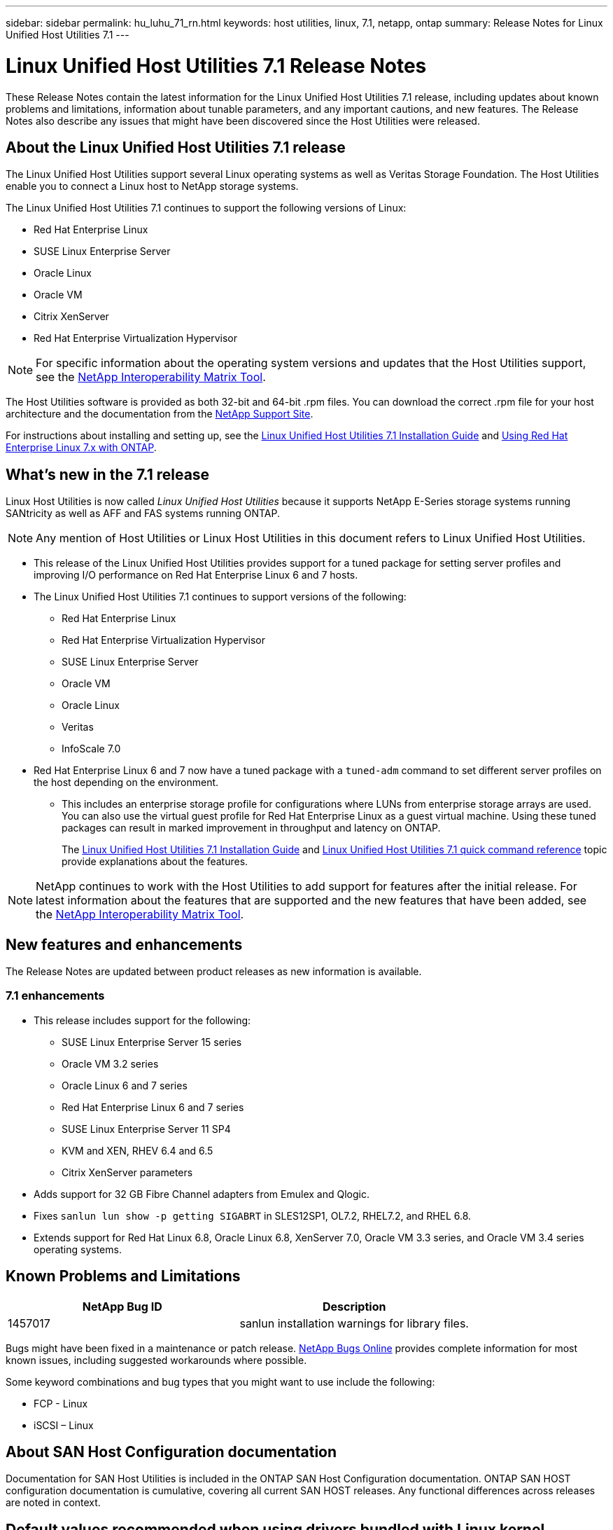 ---
sidebar: sidebar
permalink: hu_luhu_71_rn.html
keywords: host utilities, linux, 7.1, netapp, ontap
summary: Release Notes for Linux Unified Host Utilities 7.1
---

= Linux Unified Host Utilities 7.1 Release Notes
:toc: macro
:hardbreaks:
:toclevels: 1
:nofooter:
:icons: font
:linkattrs:
:imagesdir: ./media/

[.lead]
These Release Notes contain the latest information for the Linux Unified Host Utilities 7.1 release, including updates about known problems and limitations, information about tunable parameters, and any important cautions, and new features. The Release Notes also describe any issues that might have been discovered since the Host Utilities were released.

== About the Linux Unified Host Utilities 7.1 release
The Linux Unified Host Utilities support several Linux operating systems as well as Veritas Storage Foundation. The Host Utilities enable you to connect a Linux host to NetApp storage systems.

The Linux Unified Host Utilities 7.1 continues to support the following versions of Linux:

*	Red Hat Enterprise Linux
* SUSE Linux Enterprise Server
*	Oracle Linux
*	Oracle VM
*	Citrix XenServer
*	Red Hat Enterprise Virtualization Hypervisor

[NOTE]
For specific information about the operating system versions and updates that the Host Utilities support, see the link:https://mysupport.netapp.com/matrix/imt.jsp?components=65623;64703;&solution=1&isHWU&src=IMT[NetApp Interoperability Matrix Tool^].

The Host Utilities software is provided as both 32-bit and 64-bit .rpm  files. You can download the correct .rpm  file for your host architecture and the documentation from the link:https://mysupport.netapp.com/site/[NetApp Support Site^].

For instructions about installing and setting up, see the link:https://docs.netapp.com/us-en/ontap-sanhost/hu_luhu_71.html[Linux Unified Host Utilities 7.1 Installation Guide] and link:https://docs.netapp.com/us-en/ontap-sanhost/hu_rhel_79.html[Using Red Hat Enterprise Linux 7.x with ONTAP].


== What's new in the 7.1 release

Linux Host Utilities is now called _Linux Unified Host Utilities_ because it supports NetApp E-Series storage systems running SANtricity as well as AFF and FAS systems running ONTAP.

[NOTE]
Any mention of Host Utilities or Linux Host Utilities in this document refers to Linux Unified Host Utilities.

* This release of the Linux Unified Host Utilities provides support for a tuned package for setting server profiles and improving I/O performance on Red Hat Enterprise Linux 6 and 7 hosts.

* The Linux Unified Host Utilities 7.1 continues to support versions of the following:

** Red Hat Enterprise Linux
** Red Hat Enterprise Virtualization Hypervisor
** SUSE Linux Enterprise Server
** Oracle VM
** Oracle Linux
** Veritas
** InfoScale 7.0

*	Red Hat Enterprise Linux 6 and 7 now have a tuned package with a `tuned-adm` command to set different server profiles on the host depending on the environment.
**	This includes an enterprise storage profile for configurations where LUNs from enterprise storage arrays are used. You can also use the virtual guest profile for Red Hat Enterprise Linux as a guest virtual machine. Using these tuned packages can result in marked improvement in throughput and latency on ONTAP.
+
The link:https://docs.netapp.com/us-en/ontap-sanhost/hu_luhu_71.html[Linux Unified Host Utilities 7.1 Installation Guide] and link:https://docs.netapp.com/us-en/ontap-sanhost/hu_luhu_71.html#sample-command-reference[Linux Unified Host Utilities 7.1 quick command reference] topic provide explanations about the features.

[NOTE]
NetApp continues to work with the Host Utilities to add support for features after the initial release. For latest information about the features that are supported and the new features that have been added, see the link:https://mysupport.netapp.com/matrix/imt.jsp?components=65623;64703;&solution=1&isHWU&src=IMT[NetApp Interoperability Matrix Tool^].


== New features and enhancements

The Release Notes are updated between product releases as new information is available.

=== 7.1 enhancements

*	This release includes support for the following:
**	SUSE Linux Enterprise Server 15 series
**	Oracle VM 3.2 series
**	Oracle Linux 6 and 7 series
**	Red Hat Enterprise Linux 6 and 7 series
**	SUSE Linux Enterprise Server 11 SP4
**	KVM and XEN, RHEV 6.4 and 6.5
**	Citrix XenServer parameters

*	Adds support for 32 GB Fibre Channel adapters from Emulex and Qlogic.
*	Fixes `sanlun lun show -p getting SIGABRT` in SLES12SP1, OL7.2, RHEL7.2, and RHEL 6.8.
*	Extends support for Red Hat Linux 6.8, Oracle Linux 6.8, XenServer 7.0, Oracle VM 3.3 series, and Oracle VM 3.4 series operating systems.


== Known Problems and Limitations

[cols=2*,options="header"]
|===
|NetApp Bug ID	|Description
|1457017	|sanlun installation warnings for library files.
|===

Bugs might have been fixed in a maintenance or patch release. link:https://mysupport.netapp.com/site/bugs-online/product[NetApp Bugs Online] provides complete information for most known issues, including suggested workarounds where possible.

Some keyword combinations and bug types that you might want to use include the following:

*	FCP - Linux
*	iSCSI – Linux

== About SAN Host Configuration documentation
Documentation for SAN Host Utilities is included in the ONTAP SAN Host Configuration documentation. ONTAP SAN HOST configuration documentation is cumulative, covering all current SAN HOST releases. Any functional differences across releases are noted in context.

== Default values recommended when using drivers bundled with Linux kernel
When you are setting up an FC environment that uses the native, inbox drivers that are bundled with the Linux kernel, you can use the default values for the drivers. In iSCSI environments where you are using a iSCSI solution software, you need to manually set certain  recommended values depending on the OS version you are using. The recommendations are based on internal testing at NetApp. Refer to the link:https://docs.netapp.com/us-en/ontap-sanhost/index.html[ONTAP SAN Host Configuration documentation] for more information on Host OS settings and configurations.


== Where to find product documentation and other information
You can access documentation for all NetApp products and find other product information resources, such as technical reports and white papers on the Product Documentation page of the NetApp corporate site.

.Related information

*Configuring and managing your ONTAP storage system*

*	The link:https://docs.netapp.com/us-en/ontap/setup-upgrade/index.html[ONTAP Software Setup Guide^] for your version of ONTAP
*	The link:https://docs.netapp.com/us-en/ontap/san-management/index.html[ONTAP San Administration Guide^] for your version of ONTAP
*	The link:https://library.netapp.com/ecm/ecm_download_file/ECMLP2492508[ONTAP Release Notes^] for your version of ONTAP

*Configuring and managing your E-Series storage system*

*	The SANtricity Storage Manager Configuration and Provisioning for Windows Express Guide that is appropriate for your protocol
*	The SANtricity Storage Manager Configuration and Provisioning Express Guide for your operating system, protocol, and version of SANtricity.
*	The SANtricity Storage Manager Software Installation Reference specific for your version of SANtricity.
*	The SANtricity Storage Manager Multipath Driver's Guide specific for your version of SANtricity.
*	The SANtricity Storage Manager Release Notes for your version of SANtricity.

Go to the link:https://docs.netapp.com/us-en/e-series/getting-started/index.html[E-Series documentation] to find SANtricity related documentation.

*Additional documentation*

* link:https://mysupport.netapp.com/documentation/productlibrary/index.html?productID=61343[Host Utilities documentation]
* link:https://docs.netapp.com/us-en/ontap-sanhost/index.html[Supported Fibre Channel SAN topologies]
* link:https://mysupport.netapp.com/documentation/productlibrary/index.html?productID=61343[Configuring your host for Host Utilities]
* link:https://docs.netapp.com/us-en/ontap-sanhost/hu_rhel_85.html[Using Red Hat Enterprise Linux 8.x with ONTAP]
* link:https://docs.netapp.com/us-en/ontap-sanhost/hu_rhel_79.html[Using Red Hat Enterprise Linux 7.x with ONTAP]
